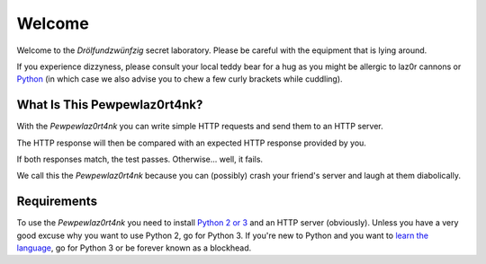 Welcome
*******

.. sectionauthor:: Lennart Grahl <lennart.grahl@gmail.com>

Welcome to the `Drölfundzwünfzig` secret laboratory. Please be careful with the
equipment that is lying around.

If you experience dizzyness, please consult your local teddy bear for a hug as
you might be allergic to laz0r cannons or `Python <https://www.python.org/>`_
(in which case we also advise you to chew a few curly brackets while cuddling).

What Is This Pewpewlaz0rt4nk?
=============================

With the `Pewpewlaz0rt4nk` you can write simple HTTP requests and send them to
an HTTP server.

The HTTP response will then be compared with an expected HTTP response provided
by you.

If both responses match, the test passes. Otherwise... well, it fails.

We call this the `Pewpewlaz0rt4nk` because you can (possibly) crash your
friend's server and laugh at them diabolically.

Requirements
============

To use the `Pewpewlaz0rt4nk` you need to install
`Python 2 or 3 <https://www.python.org/downloads/>`_ and an HTTP server
(obviously). Unless you have a very good excuse why you want to use Python 2,
go for Python 3. If you're new to Python and you want to `learn the language
<https://docs.python.org/3/tutorial/>`_, go for Python 3 or be forever known as
a blockhead.
